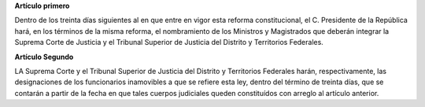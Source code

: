 **Artículo primero**

Dentro de los treinta días siguientes al en que entre en vigor esta
reforma constitucional, el C. Presidente de la República hará, en los
términos de la misma reforma, el nombramiento de los Ministros y
Magistrados que deberán integrar la Suprema Corte de Justicia y el
Tribunal Superior de Justicia del Distrito y Territorios Federales.

**Artículo Segundo**

LA Suprema Corte y el Tribunal Superior de Justicia del Distrito y
Territorios Federales harán, respectivamente, las designaciones de los
funcionarios inamovibles a que se refiere esta ley, dentro del término
de treinta días, que se contarán a partir de la fecha en que tales
cuerpos judiciales queden constituídos con arreglo al artículo
anterior.
